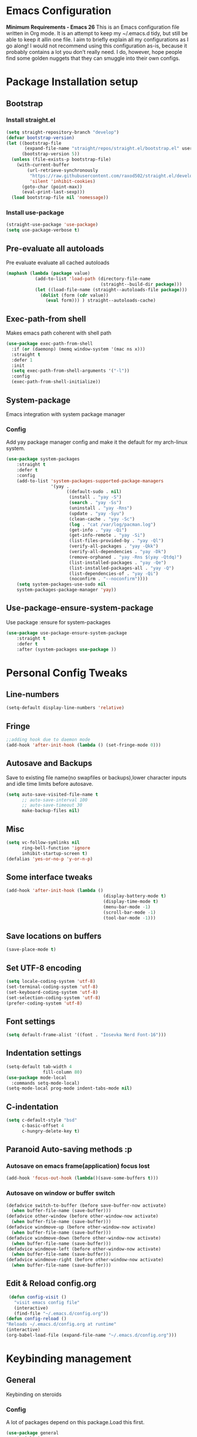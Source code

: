 * Emacs Configuration
  *Minimum Requirements - Emacs 26*
  This is an Emacs configuration file written in Org mode. It is an attempt to
  keep my ~/.emacs.d tidy, but still be able to keep it allin one file. I aim to
  briefly explain all my configurations as I go along! I would not recommend using
  this configuration as-is, because it probably contains a lot you don’t really
  need. I do, however, hope people find some golden nuggets that they can smuggle
  into their own configs.
* Package Installation setup
** Bootstrap
*** Install straight.el
    #+BEGIN_SRC emacs-lisp
	  (setq straight-repository-branch "develop")
	  (defvar bootstrap-version)
	  (let ((bootstrap-file
			 (expand-file-name "straight/repos/straight.el/bootstrap.el" user-emacs-directory))
			(bootstrap-version 5))
		(unless (file-exists-p bootstrap-file)
		  (with-current-buffer
			  (url-retrieve-synchronously
			   "https://raw.githubusercontent.com/raxod502/straight.el/develop/install.el"
			   'silent 'inhibit-cookies)
			(goto-char (point-max))
			(eval-print-last-sexp)))
		(load bootstrap-file nil 'nomessage))
    #+END_SRC
*** Install use-package
    #+BEGIN_SRC emacs-lisp
       (straight-use-package 'use-package)
       (setq use-package-verbose t)
    #+END_SRC
** Pre-evaluate all autoloads
   Pre evaluate evaluate all cached autoloads
   #+BEGIN_SRC emacs-lisp
  (maphash (lambda (package value)
             (add-to-list 'load-path (directory-file-name
                                      (straight--build-dir package)))
             (let ((load-file-name (straight--autoloads-file package)))
               (dolist (form (cdr value))
                 (eval form))) ) straight--autoloads-cache)
   #+END_SRC
** Exec-path-from shell
   Makes emacs path coherent with shell path
   #+BEGIN_SRC emacs-lisp
     (use-package exec-path-from-shell
       :if (or (daemonp) (memq window-system '(mac ns x)))
       :straight t
       :defer 1
       :init
       (setq exec-path-from-shell-arguments '("-l"))
       :config
       (exec-path-from-shell-initialize))
   #+END_SRC
** System-package
   Emacs integration with system package manager
*** Config
    Add yay package manager config and make it the default for my arch-linux system.
    #+BEGIN_SRC emacs-lisp
 (use-package system-packages
     :straight t
     :defer t
     :config
     (add-to-list 'system-packages-supported-package-managers
                  '(yay .
                        ((default-sudo . nil)
                         (install . "yay -S")
                         (search . "yay -Ss")
                         (uninstall . "yay -Rns")
                         (update . "yay -Syu")
                         (clean-cache . "yay -Sc")
                         (log . "cat /var/log/pacman.log")
                         (get-info . "yay -Qi")
                         (get-info-remote . "yay -Si")
                         (list-files-provided-by . "yay -Ql")
                         (verify-all-packages . "yay -Qkk")
                         (verify-all-dependencies . "yay -Dk")
                         (remove-orphaned . "yay -Rns $(yay -Qtdq)")
                         (list-installed-packages . "yay -Qe")
                         (list-installed-packages-all . "yay -Q")
                         (list-dependencies-of . "yay -Qi")
                         (noconfirm . "--noconfirm"))))
     (setq system-packages-use-sudo nil
     system-packages-package-manager 'yay))
    #+END_SRC
** Use-package-ensure-system-package
   Use package :ensure for system-packages
   #+BEGIN_SRC emacs-lisp
     (use-package use-package-ensure-system-package
         :straight t
         :defer t
         :after (system-packages use-package ))
   #+END_SRC
* Personal Config Tweaks
** Line-numbers
   #+BEGIN_SRC emacs-lisp
      (setq-default display-line-numbers 'relative)
   #+END_SRC
** Fringe
   #+begin_src emacs-lisp
     ;;adding hook due to daemon mode
     (add-hook 'after-init-hook (lambda () (set-fringe-mode 0)))
   #+end_src
** Autosave and Backups
   Save to existing file name(no swapfiles or backups),lower character inputs
   and idle time limits before autosave.
   #+BEGIN_SRC emacs-lisp
      (setq auto-save-visited-file-name t
            ;; auto-save-interval 100
            ;; auto-save-timeout 30
            make-backup-files nil)
   #+END_SRC
** Misc
   #+BEGIN_SRC emacs-lisp
	 (setq vc-follow-symlinks nil
		   ring-bell-function 'ignore
		   inhibit-startup-screen t)
	 (defalias 'yes-or-no-p 'y-or-n-p)
   #+END_SRC
** Some interface tweaks
   #+BEGIN_SRC emacs-lisp
      (add-hook 'after-init-hook (lambda ()
                                           (display-battery-mode t)
                                           (display-time-mode t)
                                           (menu-bar-mode -1)
                                           (scroll-bar-mode -1)
                                           (tool-bar-mode -1)))
   #+END_SRC
** Save locations on buffers
   #+BEGIN_SRC emacs-lisp
    (save-place-mode t)
   #+END_SRC
** Set UTF-8 encoding
   #+BEGIN_SRC emacs-lisp
    (setq locale-coding-system 'utf-8)
    (set-terminal-coding-system 'utf-8)
    (set-keyboard-coding-system 'utf-8)
    (set-selection-coding-system 'utf-8)
    (prefer-coding-system 'utf-8)
   #+END_SRC
** Font settings
   #+BEGIN_SRC emacs-lisp
      (setq default-frame-alist '((font . "Iosevka Nerd Font-16")))
   #+END_SRC
** Indentation settings
   #+BEGIN_SRC emacs-lisp
     (setq-default tab-width 4
                   fill-column 80)
     (use-package mode-local
       :commands setq-mode-local)
     (setq-mode-local prog-mode indent-tabs-mode nil)
   #+END_SRC
** C-indentation
   #+BEGIN_SRC emacs-lisp
      (setq c-default-style "bsd"
            c-basic-offset 4
            c-hungry-delete-key t)
   #+END_SRC
** Paranoid Auto-saving methods :p
*** Autosave on emacs frame(application) focus lost
    #+BEGIN_SRC emacs-lisp
    (add-hook 'focus-out-hook (lambda()(save-some-buffers t)))
    #+END_SRC
*** Autosave on window or buffer switch
    #+BEGIN_SRC emacs-lisp
      (defadvice switch-to-buffer (before save-buffer-now activate)
        (when buffer-file-name (save-buffer)))
      (defadvice other-window (before other-window-now activate)
        (when buffer-file-name (save-buffer)))
      (defadvice windmove-up (before other-window-now activate)
        (when buffer-file-name (save-buffer)))
      (defadvice windmove-down (before other-window-now activate)
        (when buffer-file-name (save-buffer)))
      (defadvice windmove-left (before other-window-now activate)
        (when buffer-file-name (save-buffer)))
      (defadvice windmove-right (before other-window-now activate)
        (when buffer-file-name (save-buffer)))
    #+END_SRC
** Edit & Reload config.org
   #+BEGIN_SRC emacs-lisp
     (defun config-visit ()
       "visit emacs config file"
       (interactive)
       (find-file "~/.emacs.d/config.org"))
    (defun config-reload ()
    "Reloads ~/.emacs.d/config.org at runtime"
    (interactive)
    (org-babel-load-file (expand-file-name "~/.emacs.d/config.org")))
   #+END_SRC
* Keybinding management
** General
   Keybinding on steroids
*** Config
    A lot of packages depend on this package.Load this first.
    #+BEGIN_SRC emacs-lisp
      (use-package general
        :straight t
        :demand t
        :config
        (general-evil-setup))
    #+END_SRC
** Hydra
Transient keymaps library.
#+BEGIN_SRC emacs-lisp
  (use-package hydra
	:init
	(setq  hydra-hint-display-type 'posframe)
	:straight t
	:defer t)
#+END_SRC

** Which-key
   Display available keybindings in a popup
   #+BEGIN_SRC emacs-lisp
       (use-package which-key
           :straight t
           :demand t
           :diminish which-key-mode
           :config
           (which-key-mode 1))
   #+END_SRC
* Evil Setup
** Evil-mode
   Vim bindings for emacs
*** Config
    1. minibuffer-keyboard-quit to quit all minibuffers
    2. Map [escape] to quit all minibuffers
       #+BEGIN_SRC emacs-lisp
		 (use-package evil
		   :after general
		   :straight t
		   :demand t
		   :init
		   (defun minibuffer-keyboard-quit ()
			 "Abort recursive edit.
		 In Delete Selection mode, if the mark is active, just deactivate it;
		 then it takes a second \\[keyboard-quit] to abort the minibuffer."
			 (interactive)
			 (if (and delete-selection-mode transient-mark-mode mark-active)
				 (setq deactivate-mark  t)
			   (when (get-buffer "*Completions*") (delete-windows-on "*Completions*"))
			   (abort-recursive-edit)))
		   :general
		   (:states '(insert)
			"C-n" nil
			"C-p" nil)
		   :init
		   (setq evil-want-C-u-scroll t)
		   (setq evil-disable-insert-state-bindings t)
		   (setq evil-want-C-i-jump nil)
		   :config
		   (evil-mode 1)
		   (define-key evil-normal-state-map [escape] 'keyboard-quit)
		   (define-key evil-motion-state-map [escape] 'keyboard-quit)
		   (define-key evil-visual-state-map [escape] 'keyboard-quit)
		   (define-key minibuffer-local-map [escape] 'minibuffer-keyboard-quit)
		   (define-key minibuffer-local-ns-map [escape] 'minibuffer-keyboard-quit)
		   (define-key minibuffer-local-completion-map [escape] 'minibuffer-keyboard-quit)
		   (define-key minibuffer-local-must-match-map [escape] 'minibuffer-keyboard-quit)
		   (define-key minibuffer-local-isearch-map [escape] 'minibuffer-keyboard-quit))
       #+END_SRC
** Unbind Space
   Unbind Space in evil-states to use it as prefix
   #+BEGIN_SRC emacs-lisp
      (general-unbind '(normal motion operator visual)
        "SPC")
      (general-unbind '(compilation-mode-map)
        "SPC"
        "C-d")
     (general-unbind '(comint-mode-map)
        "SPC"
        "C-d")
     (general-unbind 'dired-mode-map
       "SPC")
      (general-unbind 'motion 'Info-mode-map "SPC")
      (general-unbind 'Info-mode-map "SPC")
      (general-def '(motion normal) 'Info-mode-map "<escape>" 'keyboard-escape-quit)
   #+END_SRC
** Evil-surround
   Vim surround on emacs
   #+BEGIN_SRC emacs-lisp
      (use-package evil-surround
        :straight t
        :defer t
        :after evil
        :ghook
        ('prog-mode-hook #'evil-surround-mode 1))
   #+END_SRC
** Evil-nerd-commenter
   Vim nerd-commenter for emacs
   #+BEGIN_SRC emacs-lisp
      (use-package evil-nerd-commenter
        :straight t
        :general
        (
         :states '(normal motion insert emacs)
         :prefix "SPC c"
         :non-normal-prefix "M-SPC c"
         :prefix-map 'ricky//comment/compile-prefix-map
         "" '(:ignore t :which-key "comment/compile-prefix")
         "i" 'evilnc-comment-or-uncomment-lines
         "l" 'evilnc-quick-comment-or-uncomment-to-the-line
         "c" 'evilnc-copy-and-comment-lines
         "p" 'evilnc-comment-or-uncomment-paragraphs
         "r" 'comment-or-uncomment-region
         "v" 'evilnc-toggle-invert-comment-line-by-line
         "."  'evilnc-copy-and-comment-operator
         "\\" 'evilnc-comment-operator ; if you prefer backslash key
         ))
   #+END_SRC
** Avy
   Vim-easymotion alternative for emacs
*** Config
    1. map <return> to avy-isearch,for vim-easymotion n-char search(does not work well with evil-search).
    2. bind <SPC-/> to got-char as work-around for previous.(unbind SPC befor binding <SPC-/>)
       #+BEGIN_SRC emacs-lisp
       (use-package avy
         :straight t
         :demand t
         :init
         (setq avy-all-windows nil)
         (defvar ricky//avy-isearch-point nil "value for storing last avy-isearch point ")
         ;; (make-variable-buffer-local ricky//avy-isearch-point)
         (defun ricky//avy-isearch ()
           "Jump to one of the current isearch candidates."
           (interactive)
           (avy-with avy-isearch
             (let ((avy-background nil))
               (avy--process
                (avy--regex-candidates (if isearch-regexp
                                           isearch-string
                                         (regexp-quote isearch-string)))
                (avy--style-fn avy-style))
               (setq ricky//avy-isearch-point (point))
               (isearch-done))))
         (defun ricky//evil-forward-search-avy-advice (old-fun &rest args)
           "integrate avy-isearch with evil forward search"
           (interactive)
           (setq ricky//avy-isearch-point (point))
           (apply old-fun args)
           (when (and (boundp 'ricky//avy-isearch-point) ricky//avy-isearch-point)
             (goto-char ricky//avy-isearch-point)
             (setq ricky//avy-isearch-point nil)))
         :general
         (:keymaps 'isearch-mode-map
                   "<return>" 'ricky//avy-isearch)
         :config
         (avy-setup-default)
         (general-add-advice 'evil-search-forward :around #'ricky//evil-forward-search-avy-advice)
         )
       #+END_SRC
** Evil-Easymotion
   Vim-easymotion emacs bindings
*** Config
    Two different prefixes for easymotion commands "," and "SPC m".
    #+BEGIN_SRC emacs-lisp
       (use-package evil-easymotion
         :straight t
         :defer t
         :general
         (:states '(normal motion insert emacs)
                   :prefix "SPC m"
                   :non-normal-prefix "M-SPC m"
                   "" '(:keymap evilem-map :package evil-easymotion :which-key "easy-motion prefix"))
         (:states '(normal motion insert emacs)
                   :prefix ","
                   :non-normal-prefix "M-,"
                   "" '(:keymap evilem-map :package evil-easymotion :which-key "easy-motion prefix"))
         :config
         (evilem-default-keybindings "SPC m"))
    #+END_SRC
* ORG
*** ORG
#+BEGIN_SRC emacs-lisp
	  (use-package org
		:straight t
		:init
		(setq org-agenda-files '("~/pCloudDrive/org/agenda"))
		:ghook
		('org-mode-hook 'auto-fill-mode)
		:config
	)
#+END_SRC
* UI
** Spacemacs-theme
   #+BEGIN_SRC emacs-lisp
       (use-package spacemacs-theme
         :straight t
         :no-require t
         :init
         (defun ricky//load-spacemacs-theme (frame)
           (select-frame frame)
           (load-theme 'spacemacs-dark t)
           (remove-hook 'after-make-frame-functions #'ricky//load-spacemacs-theme))
       (if (daemonp)
           (add-hook 'after-make-frame-functions #'ricky//load-spacemacs-theme)
         (load-theme 'spacemacs-dark t)))
       ;;   :config
       ;; (if (daemonp)
       ;;   (add-hook 'after-make-frame-functions #'ricky//load-spacemacs-theme)
       ;;   (load-theme 'spacemacs-dark t)))
         ;; (load-theme 'spacemacs-dark t))
   #+END_SRC
** Telephone-line
   Modern mode-line for emacs
*** Config
    1. Set lhs,lhs-center,rhs-center,rhs segments
    2. Set the separator values
    3. Set line height
    4. Short values for evil-state
       #+BEGIN_SRC emacs-lisp
		 (use-package telephone-line
		 :straight t
		 :ghook
		 ('after-init-hook #'telephone-line-mode)
		 :init
		 (setq telephone-line-lhs
		 '((evil   . (telephone-line-evil-tag-segment))
			 (accent . (telephone-line-vc-segment telephone-line-process-segment telephone-line-projectile-segment))
			 (nil    . (telephone-line-minor-mode-segment))))
		 (setq telephone-line-center-lhs
			 '((nil .())
			 (evil   . (telephone-line-buffer-segment))))
		 (setq telephone-line-center-rhs
			 '((evil   . (telephone-line-major-mode-segment))
			 (nil .())))
		 (setq telephone-line-rhs
		 '((nil    . (telephone-line-flycheck-segment))
		 (accent . (telephone-line-misc-info-segment))
			 (evil   . (telephone-line-airline-position-segment))))
		 (setq telephone-line-primary-left-separator 'telephone-line-cubed-left
			 telephone-line-secondary-left-separator 'telephone-line-cubed-hollow-left
			 telephone-line-primary-right-separator 'telephone-line-cubed-right
			 telephone-line-secondary-right-separator 'telephone-line-cubed-hollow-right)
		 (setq telephone-line-height 24
			 telephone-line-evil-use-short-tag t)
			 )
       #+END_SRC
** Doom-modeline
   #+BEGIN_SRC emacs-lisp
	 ;; (use-p
	 ;;   :straight t
	 ;;   :init (doom-modeline-mode 1))
   #+END_SRC
** Dashboard
   Vim startify attempt for emacs
   #+BEGIN_SRC emacs-lisp
            (use-package dashboard
            :straight t
            :config
            (dashboard-setup-startup-hook)
            :init
            (setq initial-buffer-choice (lambda () (get-buffer "*dashboard*"))))
   #+END_SRC
** Helm
   Interface autocompletion for emacs
*** Config
    Enable fuzzy matching wherever possible
    #+BEGIN_SRC emacs-lisp
         (use-package helm
           :straight t
           :demand t
           :general
           ("M-x" 'helm-M-x
            "C-x C-f" 'helm-find-files)
           (:states '(normal motion insert emacs)
            :prefix "SPC h"
            :non-normal-prefix "M-SPC h"
            :prefix-map 'ricky//helm-prefix-map
            "" '(:ignore t :which-key "helm-prefix")
            "h" 'helm-apropos
            "i" 'helm-imenu
            "k" 'helm-show-kill-ring)
           :init
           (setq helm-semantic-fuzzy-match t
                 helm-imenu-fuzzy-match    t
                 helm-locate-fuzzy-match t
                 helm-apropos-fuzzy-match t
                 helm-M-x-fuzzy-match t
                 helm-buffers-fuzzy-matching t
                 helm-recentf-fuzzy-match    t
                 helm-mode-fuzzy-match t
                 helm-completion-in-region-fuzzy-match t
                 helm-window-prefer-horizontal-split 'decide)
           :diminish helm-mode
           :config
           (add-to-list 'completion-styles (if (version<= emacs-version "27.0") 'helm-flex 'flex))
           (helm-mode 1))
    #+END_SRC
** Helm-swoop
   Buffer Search utility using helm
   #+BEGIN_SRC emacs-lisp
     (use-package helm-swoop
       :straight t
       :after helm
       :defer t
       :general
       (
        :keymaps  '(helm-swoop-map)
        "M-i" 'helm-multi-swoop-all-from-helm-swoop
        "M-m" 'helm-multi-swoop-current-mode-from-helm-swoop)
       (:keymaps 'ricky//search-prefix-map
         "s" 'helm-swoop
         "m" 'helm-multi-swoop-all
         "c" 'helm-multi-swoop-current-mode))
   #+END_SRC
** Diminish
   Reduce modeline clutter by diminishing minor modes
   #+BEGIN_SRC emacs-lisp
       (use-package diminish
         :straight t
         :commands diminish
         :init
         (diminish 'undo-tree-mode)
         (diminish 'abbrev-mode)
         (diminish 'rainbow-mode)
         (diminish 'eldoc-mode)
         (diminish 'auto-fill-mode))
   #+END_SRC
** Hide-mode-line
   #+BEGIN_SRC emacs-lisp
     (use-package hide-mode-line
       :straight t
       :commands hide-mode-line-mode
       :general
       (:keymaps 'ricky//toggle-prefix-map
                 "l" 'hide-mode-line-mode))
   #+END_SRC
** Posframe packages
*** Flycheck-posframe
   Dispaly flycheck errors in childframe(requires emacs 26).
   #+BEGIN_SRC emacs-lisp
   (use-package flycheck-posframe
     :straight t
     :after flycheck
     :ghook
     ('flycheck-mode-hook #'flycheck-posframe-mode))
   #+END_SRC
*** Helm-posframe
#+begin_src emacs-lisp
  (use-package helm-posframe
    :straight t
    :after helm
    :init
    (setq helm-posframe-poshandler 'posframe-poshandler-frame-center)
    :config
    ;; (helm-posframe-enable)
    )
#+end_src
*** Which-key-posframe
    #+BEGIN_SRC emacs-lisp
      (use-package which-key-posframe
        :straight t
        :config
        (which-key-posframe-mode))
    #+END_SRC
*** Company-box
#+BEGIN_SRC emacs-lisp
  ;; (use-package company-box
  ;;   :straight t
  ;;   :general
  ;;   (
  ;;    :keymaps 'company-box-mode-map
  ;;        [remap company-select-next-if-tooltip-visible-or-complete-selection] 'company-box--next-line)
  ;;   :ghook ('company-mode-hook  #'company-box-mode))
#+END_SRC
*** Company-posframe
    #+BEGIN_SRC emacs-lisp
      (use-package company-posframe
        :straight t
        :general
        (
         :keymaps 'company-posframe-active-map
         [remap company-select-next-if-tooltip-visible-or-complete-selection] 'company-select-next)
        :ghook ('company-mode-hook 'company-posframe-mode))
    #+END_SRC

* Keybindings
** Window manipulation
*** Toggle maximize
    Copied from spacemacs https://github.com/syl20bnr/spacemacs/blob/master/layers/%2Bdistributions/spacemacs-base/funcs.el
**** Elisp
     #+BEGIN_SRC emacs-lisp
     (defun toggle-maximize-buffer ()
     "Maximize buffer"
     (interactive)
     (if (and (= 1 (length (window-list)))
         (assoc ?_ register-alist))
         (jump-to-register ?_)
         (progn
         (window-configuration-to-register ?_)
         (delete-other-windows))))
     #+END_SRC
*** Config
    Use <SPC-W> as evil window prefix along with <C-w>
    #+BEGIN_SRC emacs-lisp
     (general-def
       :states '(normal motion insert emacs)
       :prefix "SPC W"
       :non-normal-prefix "M-SPC W"
       "" '(
            :keymap evil-window-map
            :package evil
            :which-key "window-prefix"))
     (general-def
       :keymaps 'evil-window-map
       "m" 'toggle-maximize-buffer)
    #+END_SRC
** Window manipulation hydra
*** Hydra
#+BEGIN_SRC emacs-lisp
  ;; (defhydra hydra-window (:color red
  ;;                         :hint nil)
  ;;   "
  ;;  Split: _v_ert _s_:horz
  ;; Delete: _o_nly  _D_ace  _d_window
  ;;   Move: _x_swap,_w_window-other
  ;;   Misc: _a_ce _m_aximise
  ;;   Open: _p_rojectile _b_helm-mini
  ;; "
  ;;   ("h" windmove-left)
  ;;   ("j" windmove-down)
  ;;   ("k" windmove-up)
  ;;   ("l" windmove-right)
  ;;   ("H" hydra-move-splitter-left);fix move splitters
  ;;   ("J" hydra-move-splitter-down)
  ;;   ("K" hydra-move-splitter-up)
  ;;   ("L" hydra-move-splitter-right)
  ;;   ("v" (lambda ()
  ;;          (interactive)
  ;;          (split-window-right)
  ;;          (windmove-right)))
  ;;   ("s" (lambda ()
  ;;          (interactive)
  ;;          (split-window-below)
  ;;          (windmove-down)))
  ;;   ("w" other-window :exit t)
  ;;   ("_" split-window-right)
  ;;   ("|" split-window-below)
  ;;   ("o" delete-other-windows :exit t)
  ;;   ("a" ace-window :exit t)
  ;;   ("x" ace-swap-window)
  ;;   ("D" ace-delete-window)
  ;;   ("d" delete-window)
  ;;   ("m" toggle-maximize-buffer :exit t)
  ;;   ("p" helm-projectile :exit t)
  ;;   ("b" helm-mini :exit t)
  ;;   ("q" nil))
#+END_SRC
*** Binding
#+BEGIN_SRC emacs-lisp
  (use-package hydra-examples
    :straight hydra
    :commands(hydra-move-splitter-left
              hydra-move-splitter-down
              hydra-move-splitter-up
              hydra-move-splitter-right)
    :config
    (defhydra hydra-window (:color red
                            :hint nil)
      "
     Split: _v_ert _s_:horz
    Delete: _o_nly  _D_ace  _d_window
      Move: _x_swap,_w_window-other
      Misc: _a_ce _m_aximise
      Open: _p_rojectile _b_helm-mini _f_find-files
    "
      ("h" windmove-left)
      ("j" windmove-down)
      ("k" windmove-up)
      ("l" windmove-right)
      ("H" hydra-move-splitter-left);fix move splitters
      ("J" hydra-move-splitter-down)
      ("K" hydra-move-splitter-up)
      ("L" hydra-move-splitter-right)
      ("v" (lambda ()
             (interactive)
             (split-window-right)
             (windmove-right)))
      ("s" (lambda ()
             (interactive)
             (split-window-below)
             (windmove-down)))
      ("w" other-window :exit t)
      ("_" split-window-right)
      ("|" split-window-below)
      ("o" delete-other-windows :exit t)
      ("a" ace-window :exit t)
      ("x" ace-swap-window)
      ("D" ace-delete-window)
      ("d" delete-window)
      ("m" toggle-maximize-buffer :exit t)
      ("p" helm-projectile :exit t)
      ("b" helm-mini :exit t)
      ("f" helm-find-files :exit t)
      ("q" nil))
    :general
    (:states '(normal motion insert emacs)
             :prefix "SPC w"
             :non-normal-prefix "M-SPC w"
             "" 'hydra-window/body))
#+END_SRC
** Buffer manipulation
   Personal Spacemacs like buffer manipulation shortcuts
   #+BEGIN_SRC emacs-lisp
       (general-def
         :states '(normal motion insert emacs)
         :prefix "SPC b"
         :non-normal-prefix "M-SPC b"
         :prefix-map 'ricky//buffer-prefix-map
         "" '(:ignore t :which-key "buffer-prefix")
         "b" 'helm-mini
         "q" 'kill-buffer-and-window
         "d" 'kill-this-buffer
         "k" 'kill-buffer
         "n" 'next-buffer
         "p" 'previous-buffer
         "c" '((lambda()
                 (interactive)
                 (switch-to-buffer nil)) :which-key "cycle-last-buffer")
         "s" '((lambda()
                 (interactive)
                 (switch-to-buffer "*scratch*")) :which-key "scratch-buffer")
         "f" 'format-all-buffer)
   #+END_SRC
** File manipulation
   File manipulation shortcuts
*** Copy file-name
    Copied from spacemacs
    https://github.com/syl20bnr/spacemacs/blob/master/layers/%2Bdistributions/spacemacs-base/funcs.el
**** Elisp
     #+BEGIN_SRC emacs-lisp
   (defun show-and-copy-buffer-filename ()
     "Show and copy the full path to the current file in the minibuffer."
     (interactive)
     ;; list-buffers-directory is the variable set in dired buffers
     (let ((file-name (or (buffer-file-name) list-buffers-directory)))
       (if file-name (message (kill-new file-name))
         (error "Buffer not visiting a file"))))
     #+END_SRC
*** Config
    #+BEGIN_SRC emacs-lisp
    (general-def
      :states '(normal motion insert emacs)
      :prefix "SPC f"
      :non-normal-prefix "M-SPC f"
      :prefix-map 'ricky//file-prefix-map
      "" '(:ignore t :which-key "file-prefix")
      "l" 'helm-locate
      "e" 'sudo-edit
      "s" 'save-buffer
      "S" 'evil-write-all
      "c" 'copy-file
      "y" 'show-and-copy-buffer-filename
      "v" 'config-visit
      "r" 'config-reload
      "f" 'helm-find-files
      "b" 'eww-open-file)
    #+END_SRC
** Help shortcuts
   #+BEGIN_SRC emacs-lisp
   (general-def
         :states '(normal motion insert emacs)
         :prefix "SPC H"
         :non-normal-prefix "M-SPC H"
         "" '(:keymap help-map :package help :which-key "help-prefix"))
   #+END_SRC
** Feature toggle shortcuts
   #+BEGIN_SRC emacs-lisp
     (general-def
       :states '(normal motion insert emacs)
       :prefix "SPC T"
       :non-normal-prefix "M-SPC T"
       :prefix-map 'ricky//toggle-prefix-map
       "" '(:ignore t :which-key "toggle-prefix")
       "m" 'toggle-menu-bar-mode-from-frame
       "f" 'toggle-frame-fullscreen
       "s" 'toggle-scroll-bar
       "t" 'toggle-tool-bar-mode-from-frame
       "l" 'hide-mode-line-mode
       "w" 'whitespace-mode
       "c" 'load-theme)
   #+END_SRC
** Search shortcuts
   #+BEGIN_SRC emacs-lisp
  (general-def
    :states '(normal motion insert emacs)
    :prefix "SPC s"
    :non-normal-prefix "M-SPC s"
    :prefix-map 'ricky//search-prefix-map
    "" '(:ignore t :which-key "search-prefix"))
   #+END_SRC

* Project Management
** Projectile
   Project management for emacs
*** Config
    1. Make <SPC-p> projectile-prefix by binding it to the
       projectile-command-keymap
    2. Bind escape in projectile-mode-map to quit,to avoid getting stuck in
       mini-buffer.
    #+BEGIN_SRC emacs-lisp
      (use-package projectile
        :straight t
        :straight helm-rg
        :ensure-system-package
        (rg . ripgrep)
        :init
        (setq projectile-enable-caching t
              projectile-completion-system 'helm)
        :diminish projectile-mode
        :defer t
        :ghook
        ('prog-mode-hook #'projectile-mode)
        :general
        (:keymaps 'projectile-command-map
                  "<escape>" '(keyboard-quit :which-key "quit")
                  "ESC" nil)
        (:keymaps '(normal motion insert emacs)
                  :prefix "SPC p"
                  :non-normal-prefix "M-SPC p"
                  "" '(:keymap projectile-command-map :package projectile :which-key "projectile-prefix"))
        :config
        (setq projectile-project-root-files-top-down-recurring
              (append '("compile_commands.json"
                        ".ccls"
                        "Pipfile")
                      projectile-project-root-files-top-down-recurring))
        (setq projectile-globally-ignored-directories (append (list (expand-file-name "~/.local/share/virtualenvs") "/usr") projectile-globally-ignored-directories ))
        (projectile-mode 1))
    #+END_SRC
    3. helm-rg
    #+BEGIN_SRC emacs-lisp
      (use-package helm-rg
        :straight t
        :commands (helm-rg ricky//helm-rg-directory)
        :init
        (defun ricky//helm-projectile-rg-advice (old-fun &rest args)
          "improve helm projectile rg inside project deep directories"
          (let ((helm-rg--current-dir (projectile-project-root)))
            (apply old-fun args)))
        (defun ricky//helm-rg-directory ()
          "function for using helm rg in a directory"
          (interactive)
          (let* ((ricky//rg-start-directory-name (if (projectile-project-p)(projectile-project-root) default-directory ))
                 (helm-rg--current-dir (read-directory-name "rg-directory : " ricky//rg-start-directory-name)))
            (helm-rg "")))
        (general-add-advice 'helm-projectile-rg :around #'ricky//helm-projectile-rg-advice)
        :general
        (:keymaps 'ricky//search-prefix-map
                  "r" 'helm-rg
                  "d" 'ricky//helm-rg-directory        ))
    #+END_SRC
** Helm-projectile
   Helm interface for projectile
   #+BEGIN_SRC emacs-lisp
     (use-package helm-projectile
         :straight t
         :after (helm projectile)
         :config
         (helm-projectile-on))
   #+END_SRC
** Treemacs
   NerdTree like project explorer for emacs.
   #+BEGIN_SRC emacs-lisp
   (use-package treemacs
     :straight t
     :defer t
     :config
     (progn
       (setq treemacs-collapse-dirs (if (executable-find "python") 3 0))
       (treemacs-follow-mode t)
       (treemacs-filewatch-mode t)
       (pcase (cons (not (null (executable-find "git")))
                    (not (null (executable-find "python3"))))
         (`(t . t)
          (treemacs-git-mode 'deferred))
         (`(t . _)
          (treemacs-git-mode 'simple)))
       )
     :general
     (:states '(normal motion insert emacs)
      :prefix "SPC t"
      :non-normal-prefix "M-SPC t"
      :prefix-map 'ricky//treemacs-mode-map
      "" '(:ignore t :which-key "treemacs-prefix")
      "0" 'treemacs-select-window
      "1" 'treemacs-delete-other-windows
      "t" 'treemacs
      "b" 'treemacs-bookmark
      "f" 'treemacs-find-file
      "T" 'treemacs-find-tag)
     (:keymaps 'treemacs-mode-map
               "<escape>" 'keyboard-quit))
   #+END_SRC
*** Treemacs-evil
    #+BEGIN_SRC emacs-lisp
   (use-package treemacs-evil
     :after treemacs evil
     :straight t)

    #+END_SRC
*** Treemacs-projectile
    #+BEGIN_SRC emacs-lisp
      (use-package treemacs-projectile
        :straight t
        :general
        (:keymaps 'ricky//treemacs-mode-map
                  "p" 'treemacs-projectile))
    #+END_SRC
*** Treemacs-magit
    #+BEGIN_SRC emacs-lisp
  (use-package treemacs-magit
    :straight t
    :after treemacs magit)
    #+END_SRC
* Linting
** Flycheck
   Asynchronous linting
*** Config
    Make <SPC-e> the flycheck prefix by binding it to flycheck-command-map.
    #+BEGIN_SRC emacs-lisp
   (use-package flycheck
     :straight t
     :diminish flycheck-mode
     :general
     (
      :states '(normal motion insert emacs)
      :prefix "SPC e"
      :non-normal-prefix "M-SPC e"
      ""'(
          :keymap flycheck-command-map
          :package flycheck
          :which-key "flycheck-prefix"))
     :init
     (setq flycheck-navigation-minimum-level 'error)
     :ghook
     ('prog-mode-hook #'flycheck-mode)
     )
    #+END_SRC
* Completion
** Company
   Code completion package
*** Config
    1. Show numbers for completion selection using M-[0-9]
    2. Set 0 idle-delay for quick completion
    3. Function to group backends with company-yasnippet
    4. Map C-[0-9] for numbered completion
    5. <C-p> and <C-n> , <tab>and <s-tab> completion navigation
    #+BEGIN_SRC emacs-lisp
      (use-package company
        :straight t
        :defer 2
        :general
        (:keymaps 'company-active-map
         ;; "C-n" (lambda () (interactive) (company-select-next-if-tooltip-visible-or-complete-selection))
         "C-n" 'company-select-next-if-tooltip-visible-or-complete-selection
         "C-p" 'company-select-previous
         "C-SPC" 'company-complete-common
         "<tab>" 'company-select-next-if-tooltip-visible-or-complete-selection
         "<backtab>" 'company-select-previous )
        (:states '(normal motion insert emacs)
         :prefix "SPC a"
         :non-normal-prefix "M-SPC a"
         :prefix-map 'ricky//autocompletemap
         "" '(:ignore t :which-keey "autocomplete-prefix")
         "f" 'company-files
         "o" 'company-other-backend
         "y" 'company-yasnippet)
        :init
        (setq company-show-numbers t)
        (setq company-idle-delay 0)
        (setq company-selection-wrap-around t)
        ;; Add yasnippet support for all company backends
        ;; https://github.com/syl20bnr/spacemacs/pull/179
        (defvar company-mode/enable-yas t
          "Enable yasnippet for all backends.")
        (defun company-mode/backend-with-yas (backend)
          (if (or (not company-mode/enable-yas)
                  (and (listp backend) (member 'company-yasnippet backend)))
              backend
            (append (if (consp backend) backend (list backend))
                    '(:with company-yasnippet))))
        :config
        (global-company-mode 1)
        (dotimes (i 10)
          (general-def
            :keymaps 'company-active-map
            (format "C-%d" i) 'company-complete-number))
        (setq company-backends (mapcar #'company-mode/backend-with-yas company-backends)))
    #+END_SRC
** Yasnippet
   Snippet engine for emacs
*** Config
    Rebind <CR> or <return> to complete snippet where it exists.
    Using general-def instead of :general since yas-maybe-expand is a variable
    which is defined only after autoload.
    #+BEGIN_SRC emacs-lisp
            (use-package yasnippet
              :straight t
              :straight yasnippet-snippets
              :defer 2
              :config
              (yas-global-mode 1)
              (general-def
                :keymaps 'yas-minor-mode-map
                "<return>" yas-maybe-expand)
              )
    #+END_SRC
** Company-flx
   Fuzzy matching for company-capf only.
   #+BEGIN_SRC emacs-lisp
     ;; (use-package company-flx
     ;;   :straight t
     ;;   :after company
     ;;   :config
     ;;   (company-flx-mode +1))
   #+END_SRC
** Company-tabnine
#+BEGIN_SRC emacs-lisp
  ;; (use-package company-tabnine
  ;;   :straight t
  ;;   :config
  ;;       (add-to-list 'company-backends #'company-tabnine))
#+END_SRC
* Programming Helpers
** Smart-parens
   Package for bracket-pair matching
*** Config
    1. NewLine and Indent for C/C++ programming
       #+BEGIN_SRC emacs-lisp
       (use-package smartparens-config
         :straight smartparens
         :demand t
         :diminish smartparens-mode
         :init
         (setq sp-escape-quotes-after-insert nil)
         (defun my-create-newline-and-enter-sexp (&rest _ignored)
           "Open a new brace or bracket expression, with relevant newlines and indent. "
           (newline)
           (indent-according-to-mode)
           (forward-line -1)
           (indent-according-to-mode))
         :config
         (smartparens-global-mode 1)
         (show-smartparens-global-mode 1)
         (sp-local-pair 'c++-mode "{" nil
                        :post-handlers '((my-create-newline-and-enter-sexp "RET"))))
       #+END_SRC
** Hungry-delete
   Remove all preceding whitespace
*** Config
    Add advice to hungry-delete-backward to play along with smartparens
    #+BEGIN_SRC emacs-lisp
      (use-package hungry-delete
        :straight t
        :diminish hungry-delete-mode
        :general
        (:states '(insert)
                 [remap delete-backward-char] 'hungry-delete-backward)
        :config
        (defadvice hungry-delete-backward (before sp-delete-pair-advice activate) (save-match-data (sp-delete-pair (ad-get-arg 0))))
        (global-hungry-delete-mode 1))
    #+END_SRC
** Rainbow-delimeters
   Rainbow delimeters
   #+BEGIN_SRC emacs-lisp
   (use-package rainbow-delimiters
     :straight t
     :ghook
     ('prog-mode-hook #'rainbow-delimiters-mode))
   #+END_SRC
** Rainbow-mode
   colorize color hex values
   #+BEGIN_SRC emacs-lisp
   (use-package rainbow-mode
     :defer t
     :commands rainbow-mode
     :straight t)
   #+END_SRC
** Org-bullets
   UTF-8 bullets for org mode
*** Config
    Enable it on entering org-mode
    #+BEGIN_SRC emacs-lisp
     (use-package org-bullets
           :straight t
           :ghook
           ('org-mode-hook #'org-bullets-mode))
    #+END_SRC
** Origami
   Code folding in emacs
   #+BEGIN_SRC emacs-lisp
   (use-package origami
     :straight t
     :ghook
     ('prog-mode-hook #'origami-mode))
   #+END_SRC

** Multi-compile
   multi-target interface to compile
*** Config
    Override multi-compile-run to run commands in interactive compile mode buffer.
    #+BEGIN_SRC emacs-lisp
      (use-package multi-compile
        :straight t
        :general
        (:states '(normal motion)
                 :prefix "SPC c"
                 "r" 'multi-compile-run
                 )
        :init
        (setq multi-compile-completion-system 'helm)
        (setq multi-compile-alist '(
                                    (c++-mode . (("c++-thread_run" . "g++ %file-name -pthread -std=c++17 -g -D LOCAL_SYS -o %file-sans && time ./%file-sans")
                                                 ("c++-run" . "g++ %file-name -std=c++17 -g -D LOCAL_SYS -o %file-sans && time ./%file-sans")))
                                    (rust-mode . (("build" . "cargo build")
                                                  ("run" . "cargo run")))
                                    (java-mode . (("java-maven-exec" "mvn exec:java -q -Dexec.mainClass=\"%cname\"" (multi-compile-locate-file-dir "pom.xml"))))
                                    (python-mode . (("python run" . "python %file-name < input.txt")
                                                    ("python to file" . "python %file-name < input.txt > output.txt") ))
                                    ))
        :config
        (add-to-list 'multi-compile-template
                     '("%cname" . (ricky//get-fully-qualified-class-name)))
        (defun multi-compile-run ()
          "Choice target and start compile."
          (interactive)
          (let* ((template (multi-compile--get-command-template))
                 (command (or (car-safe template) template))
                 (default-directory (if (listp template) (eval-expression (cadr template)) default-directory)))
            (compilation-start
             (multi-compile--fill-template command) t)))
        )
    #+END_SRC

** Format-all
   autoformat plugin emacs
   #+BEGIN_SRC emacs-lisp
   (use-package format-all
     :straight t
     :defer t)
   #+END_SRC
* Org Stuff
** Org-agenda
   #+BEGIN_SRC emacs-lisp
     ;; (use-package org
     ;;   :straight t
     ;;   :demand t
     ;;     :custom (org-modules '(org-habit))
     ;;   :config
     ;;     (setq org-agenda-files '("~/orgfiles/agenda")))

   #+END_SRC
** Reveal.js
   #+BEGIN_SRC emacs-lisp
      (use-package ox-reveal
        :straight t
        :defer t)
   #+END_SRC
* Terminal
** Vterm
   VTE emulation in emacs
#+BEGIN_SRC emacs-lisp
  (use-package vterm
	:straight t
	:commands vterm
	:custom (vterm-install t)
	:config
	;; (defun vterm-send-return ()
	;;   "Sends C-m to the libvterm."
	;;   (interactive)
	;;   (process-send-string vterm--process "\C-m"))
	;; (defun vterm-send-backtab()
	;;   "Sends backtab to libvterm"
	;;   (interactive)
	;;   (when vterm--term
	;;     (let ((inhibit-redisplay t)
	;;           (inhibit-read-only t))
	;;       (vterm--update vterm--term "<tab>" t nil nil))))
	;; (define-key vterm-mode-map [return]  #'vterm-send-return)
	;; (define-key vterm-mode-map [backtab]  #'vterm-send-backtab)
	(evil-set-initial-state 'vterm-mode 'insert)
	(evil-set-initial-state 'comint-mode 'normal)
	:general
	(:keymaps 'vterm-mode-map
			  :states 'insert
			  "C-e"      #'vterm--self-insert
			  "C-f"      #'vterm--self-insert
			  "C-a"      #'vterm--self-insert
			  "C-v"      #'vterm--self-insert
			  "C-b"      #'vterm--self-insert
			  "C-w"      #'vterm--self-insert
			  "C-u"      #'vterm--self-insert
			  "C-d"      #'vterm--self-insert
			  "C-n"      #'vterm--self-insert
			  "C-m"      #'vterm--self-insert
			  "C-p"      #'vterm--self-insert
			  "C-j"      #'vterm--self-insert
			  "C-k"      #'vterm--self-insert
			  "C-r"      #'vterm--self-insert
			  "C-t"      #'vterm--self-insert
			  "C-g"      #'vterm--self-insert
			  "C-c"      #'vterm--self-insert
			  "C-SPC"    #'vterm--self-insert)
	(:states '(normal motion insert emacs)
			 :prefix "SPC RET"
			 :non-normal-prefix "M-SPC RET"
			 "" 'vterm-other-window))
#+END_SRC
* Misc
** Sudo-edit
   Tramp wrapper to edit files as root
   #+BEGIN_SRC emacs-lisp
     (use-package sudo-edit
       :straight t
       :defer t)
   #+END_SRC
** Webpaste
   Online pastebin service integration
   #+BEGIN_SRC emacs-lisp
   (use-package webpaste
     :straight t
     :defer t)
   #+END_SRC
** PDF-tools
   PDF plugin for emacs
   #+BEGIN_SRC emacs-lisp
     (use-package pdf-tools
       :straight t
       :mode ("\\.pdf\\'" . pdf-view-mode)
       :defer 10
       :config
       (pdf-tools-install))
   #+END_SRC
** Emacs Startup Profiler
   #+BEGIN_SRC emacs-lisp
  (use-package esup
    :straight t
    :commands esup)
   #+END_SRC
** So-long
   Handle infamous long lines issue in emacs
#+BEGIN_SRC emacs-lisp
  (use-package so-long
    :straight (so-long :host github :repo "hlissner/emacs-so-long" )
    :defer 10
    :config
    (setq so-long-minor-modes (append so-long-minor-modes '(line-number-mode company-mode company-box-mode company-flx-mode diff-auto-refine-mode display-time-mode display-battery-mode electric-indent-mode smartparens-mode tooltip-mode yas-minor-mode save-place-mode mouse-wheel-mode recentf-mode undo-tree-mode show-smartparens-mode)))
    (global-so-long-mode))
#+END_SRC
** Verb
HTTP client
#+BEGIN_SRC emacs-lisp
  (use-package verb
   :straight t
    :mode ("\\.verb\\'" . verb-mode))
#+END_SRC
** EAF
#+BEGIN_SRC emacs-lisp
  (use-package eaf
    :straight (:host github :repo "manateelazycat/emacs-application-framework" :files ("*"))
    :defer t)
#+END_SRC
** Ranger
#+BEGIN_SRC emacs-lisp
  (use-package ranger
    :straight t
    :defer t
    :init
    (defun ricky//ls-lisp-sanitize-advice (&rest args)
      "sanitize function has issues with pCloud network mount in 26.3, use 27.0 implementation."
      (let ((file-alist  (car args)))
        (if (and (consp (assoc ".." file-alist))
               (null (cdr (assoc ".." file-alist)))
               (cdr (assoc "." file-alist)))
          (setcdr (assoc ".." file-alist) (cdr (assoc "." file-alist))))
        (rassq-delete-all nil file-alist)))
    (general-add-advice 'ls-lisp-sanitize :override 'ricky//ls-lisp-sanitize-advice))
#+END_SRC
* Git
** Magit
   Git interface for emacs on steroids
   #+BEGIN_SRC emacs-lisp
   (use-package magit
     :straight t
     :general
     ("C-x g" 'magit-status)
     (:states '(normal motion insert emacs)
                  :prefix "SPC g"
                  :non-normal-prefix "M-SPC g"
                  "" 'magit-status)
     :commands magit-status)
   #+END_SRC
** Evil-magit
   Evil interface to magit
   #+BEGIN_SRC emacs-lisp
   (use-package evil-magit
     :straight t
     :after magit
     :init
     (setq evil-magit-want-horizontal-movement t)
     :config
     (general-def
       :keymaps '(transient-map transient-edit-map transient-sticky-map)
       "<escape>" 'transient-quit-one)
     (general-unbind '(magit-mode-map magit-diff-mode-map) "SPC"))
   #+END_SRC
** Smerge mode hydra
#+BEGIN_SRC emacs-lisp
  (use-package smerge-mode
	:after hydra
	:defer t
	:config
	(defhydra smerge-hydra
	  (:color pink :hint nil :post (smerge-auto-leave))
	  "
  ^Move^       ^Keep^               ^Diff^                 ^Other^
  ^^-----------^^-------------------^^---------------------^^-------
  _n_ext       _b_ase               _<_: upper/base        _C_ombine
  _p_rev       _u_pper              _=_: upper/lower       _r_esolve
  ^^           _l_ower              _>_: base/lower        _k_ill current
  ^^           _a_ll                _R_efine
  ^^           _RET_: current       _E_diff
  "
	  ("n" smerge-next)
	  ("p" smerge-prev)
	  ("b" smerge-keep-base)
	  ("u" smerge-keep-upper)
	  ("l" smerge-keep-lower)
	  ("a" smerge-keep-all)
	  ("RET" smerge-keep-current)
	  ("\C-m" smerge-keep-current)
	  ("<" smerge-diff-base-upper)
	  ("=" smerge-diff-upper-lower)
	  (">" smerge-diff-base-lower)
	  ("R" smerge-refine)
	  ("E" smerge-ediff)
	  ("C" smerge-combine-with-next)
	  ("r" smerge-resolve)
	  ("k" smerge-kill-current)
	  ("ZZ" (lambda ()
			  (interactive)
			  (save-buffer)
			  (bury-buffer))
	   "Save and bury buffer" :color blue)
	  ("q" nil "cancel" :color blue))
	:hook (magit-diff-visit-file . (lambda ()
									 (when smerge-mode
									   (unpackaged/smerge-hydra/body)))))

#+END_SRC
* Language Tools
** LSP-Mode
   Language Server Client for Emacs
   #+BEGIN_SRC emacs-lisp
	 (use-package lsp-mode
	   :straight t
	   :defer t
	   :commands lsp
	   :init
	   (setq lsp-inhibit-message t)
	   (setq lsp-prefer-flymake nil)
	   (setq lsp-eldoc-enable-hover t)
	   (setq lsp-prefer-capf t)
	   ;; (setq lsp-keymap-prefix "SPC l")
	   :general
			(:states '(normal motion insert emacs)
					 :prefix "SPC l"
					 :non-normal-prefix "M-SPC l"
					 "" '(:keymap lsp-command-map )
					;; "d" 'lsp-find-definition
					;; "." 'lsp-execute-code-action
					 )
			(:keymaps 'lsp-command-map
					"d" 'lsp-find-definition
					"." 'lsp-execute-code-action
					 )
	   :ghook
	   ('lsp-mode-hook #'lsp-enable-which-key-integration)
	   :config
	   (add-to-list 'lsp-file-watch-ignored "[/\\\\]\\.ccls-cache$"))
   #+END_SRC
** DAP-Mode
   #+BEGIN_SRC emacs-lisp
	 (use-package dap-mode
	   :straight t
	   :defer t
	   :commands (dap-mode dap-debug)
	   :general
	   (:states '(normal motion insert emacs)
				:prefix "SPC d"
				:non-normal-prefix "M-SPC d"
				"" '(:keymap dap-mode-map :package dap-mode :which-key "dap-prefix")
				)
	   ;; (:keymaps 'dap-mode-map
	   ;; 			 "h" '(dap-hydra :which-key "dap-hydra")))
	   :ghook
	   ('dap-stopped-hook (lambda (arg) (call-interactively #'dap-hydra)))
	   :config
	   (dap-mode 1)
	   )
   #+END_SRC
** DAP-UI-Mode
#+BEGIN_SRC emacs-lisp
  (use-package dap-ui
	:straight dap-mode
	:ghook
	('dap-mode-hook 'dap-ui-mode)
	('dap-mode-hook 'dap-ui-controls-mode)
	:custom-face
	(dap-ui-pending-breakpoint-face ((t :inherit breakpoint-enabled)))
	(dap-ui-verified-breakpoint-face ((t :inherit breakpoint-enabled))))
#+END_SRC
** DAP-hydra
#+BEGIN_SRC emacs-lisp
  ;; (use-package dap-hydra
  ;;   :straight dap-mode
  ;;   :ghook
  ;; 	('dap-stopped-hook
  ;; 		  '(lambda (arg) (call-interactively #'dap-hydra)))
  ;;   :general
  ;;   (:states '(normal motion insert emacs)
  ;; 		   :keymaps 'dap-mode-map
  ;; 		   :prefix "SPC d"
  ;; 		   :non-normal-prefix "M-SPC d"
  ;; 			"" '(:ignore t :which-key "dap-prefix")
  ;; 		   "h" '(dap-hydra :which-key "dap-hydra")))
#+END_SRC
** LSP-UI
   Higher level UI modules for LSP-mode
   #+BEGIN_SRC emacs-lisp
	 (use-package lsp-ui
	   :straight t
	   :after lsp-mode
	   :defer t
	   :commands lsp-ui-mode
	   :ghook ('lsp-mode-hook #'lsp-ui-mode 1)
	   :general
	   ;; (:keymaps 'lsp-ui-mode-map
	   ;; 			 [remap xref-find-definitions] #'lsp-ui-peek-find-definitions
	   ;; 			 [remap xref-find-references] #'lsp-ui-peek-find-references
	   ;; 			 [remap evil-goto-definition] #'lsp-ui-peek-find-definitions)
	   ;; (:states '(normal motion insert emacs)
	   ;; 			:keymaps 'lsp-ui-mode-map
	   ;; 			:prefix "SPC l"
	   ;; 			:non-normal-prefix "M-SPC l"
	   ;; 			"s" '(lsp-ui-imenu :which-key "lsp-imenu")
	   ;; 			)
	   :init
	   (setq lsp-ui-doc-max-height 7
			 lsp-ui-doc-max-width 40
			 lsp-ui-sideline-update-mode 'point
			 lsp-ui-sideline-show-hover nil))
   #+END_SRC
** Company-lsp
   Company backend for lsp
   #+BEGIN_SRC emacs-lisp
     (use-package company-lsp
       :straight t
       :after (company lsp-mode)
       :defer t
       :commands company-lsp)
   #+END_SRC
** Lsp utils
*** Helm LSP
    #+BEGIN_SRC emacs-lisp
	  (use-package helm-lsp
		  :straight t
		  :defer t
		  :commands helm-lsp-workspace-symbol
		  :general
		  (:keymaps 'lsp-command-map
				  "w" '(helm-lsp-workspace-symbol :which-key "workspace-symbol")
				  )
		  )
    #+END_SRC
*** LSP treemacs
#+BEGIN_SRC emacs-lisp
  (use-package lsp-treemacs
	:straight t
	:after (lsp-mode)
	:commands lsp-treemacs-errors-list
	:init
	(setq lsp-treemacs-error-list-severity 1)
	:general
	(:keymaps 'lsp-command-map
			 "e" '(lsp-treemacs-errors-list :which-key "error-list")))
#+END_SRC
** C-family
*** Lsp-ccls
    #+BEGIN_SRC emacs-lisp
      (use-package ccls
        :straight t
        :ensure-system-package((ccls . ccls-git))
        :defer t
        :init
          (setq ccls-executable "/usr/bin/ccls")
          (setq ccls-cache-dir ".ccls-cache")
          (setq ccls-args '("--log-file=/tmp/ccls.log" "-v=2"))
          (setq ccls-extra-init-params '(:index (:comments 2) :completion (:detailedLabel t)))
          (setq ccls-sem-highlight-method 'font-lock)
        :ghook
        ('(c-mode-hook c++-mode-hook objc-mode-hook)
          (lambda () (require 'ccls) (lsp))))
    #+END_SRC
*** DAP-GDB/LLDB
    #+BEGIN_SRC emacs-lisp
      (use-package dap-gdb-lldb
        :straight dap-mode
        :after dap-mode
        :config
        (dap-gdb-lldb-setup))
      ;; :init
      ;; (setq dap-gdb-lldb-path "~/dap-servers/webfreak.debug-0.22.0/"))
    #+END_SRC

** Java
*** Lsp-java
    Eclipse JDT-LS client for emacs
    #+BEGIN_SRC emacs-lisp
	  (use-package lsp-java
		:straight t
		:defer t
		:ghook
		('java-mode-hook
		 (lambda () (require 'lsp-java)(semantic-mode 1)(lsp)))
		:init
		  (setq lsp-ui-sideline-update-mode 'point
				lsp-java-favorite-static-members '( "java.util.stream.Collectors.*" "org.junit.Assert.*" "org.junit.Assume.*" "org.junit.jupiter.api.Assertions.*" "org.junit.jupiter.api.Assumptions.*" "org.junit.jupiter.api.DynamicContainer.*" "org.junit.jupiter.api.DynamicTest.*")
				lsp-java-maven-download-sources t
				)
		(defun ricky//get-java-package-name ()
		  "get package name for the current buffer"
		  (let ((packages (semantic-brute-find-tag-by-class 'package (current-buffer))))
			(if (and (listp packages) (eq (length packages) 1))
				(semantic-tag-name (car packages)))))
		(defun ricky//get-fully-qualified-class-name ()
		  "returns the fully qualified classname for the current buffer"
		  (interactive "")
		  (concat (ricky//get-java-package-name) "."
				  (file-name-sans-extension
				   (file-name-nondirectory (buffer-file-name)))))
		)

    #+END_SRC
*** DAP-Java
    #+BEGIN_SRC emacs-lisp
	  (use-package dap-java
		:straight dap-mode
		:after (lsp-java dap-mode))
    #+END_SRC
** Python
*** Pipenv
    #+BEGIN_SRC emacs-lisp
      (use-package pipenv
        :straight t
        :ghook
        ('python-mode-hook #'pipenv-mode))
    #+END_SRC
*** Poetry
    #+begin_src emacs-lisp
      ;; (use-package poetry
      ;;    :straight t
      ;;    :defer t
      ;;    :ghook
      ;;    ('python-mode-hoook #'poetry-tracking-mode))
    #+end_src
*** Lsp-ms-python
    #+BEGIN_SRC emacs-lisp
      (use-package lsp-python-ms
        :straight t
        :defer t
        ;; :config
        ;; (setq lsp-python-ms-executable
        ;;    "/usr/bin/mspyls")
        :ghook
        ('python-mode-hook
         (lambda () (require 'lsp-python-ms)(pipenv-activate)(lsp)) t)
        ;; (lambda () (require 'lsp-python-ms)(lsp)) t)
      )
    #+END_SRC
** Rust
   #+BEGIN_SRC emacs-lisp
     (use-package rust-mode
       :straight t
       :mode ("\\.rs\\'" . rust-mode)
       :ghook
       ('rust-mode-hook 'lsp))
   #+END_SRC
** Javascript
*** Typescript-mode
    #+BEGIN_SRC emacs-lisp
      (use-package typescript-mode
        :straight t
        :mode ("\\.ts\\'" . typescript-mode)
        :ghook
        ('(javascript-mode-hook typescript-mode-hook) 'lsp)
        :defer t)
    #+END_SRC
    #+BEGIN_SRC emacs-lisp
      ;; (general-add-hook '(javascript-mode-hook typescript-mode-hook) 'lsp)
    #+END_SRC
** Json
*** Json mode
   #+begin_src emacs-lisp
     (use-package json-mode
       :straight t
       :mode ("\\.json\\'" . json-mode))
   #+end_src
*** Json navigator
    #+BEGIN_SRC emacs-lisp
      (use-package json-navigator
        :straight t
        :straight tree-mode
        :defer t)
    #+END_SRC
	
** Lua 
*** Lua mode
   #+begin_src emacs-lisp 
	 (use-package lua-mode
	   :straight t 
	   :mode ("\\.lua\\'" . lua-mode)
	   :interpreter "lua"
	   :gfhook 
	   'ricky//load-lsp-lua-config)
   #+end_src
*** lsp lua config 
	Config for using https://github.com/sumneko/lua-language-server 
#+BEGIN_SRC  emacs-lisp
	  (defun ricky//load-lsp-lua-config ()
		(remove-hook 'lua-mode-hook 'ricky//load-lsp-lua-config)
		(require 'lsp-mode)
		(defcustom lsp-lua-awakened-cat nil nil :type (quote boolean))
		(defcustom lsp-lua-completion-call-snippet "Disable" nil :type (quote (choice (:tag "Disable" "Both" "Replace"))))
		(defcustom lsp-lua-completion-enable t nil :type (quote boolean))
		(defcustom lsp-lua-completion-keyword-snippet "Replace" nil :type (quote (choice (:tag "Disable" "Both" "Replace"))))
		(defcustom lsp-lua-develop-debugger-port 11412 nil :type (quote number))
		(defcustom lsp-lua-develop-debugger-wait nil nil :type (quote boolean))
		(defcustom lsp-lua-develop-enable nil nil :type (quote boolean))
		(defcustom lsp-lua-diagnostics-disable nil nil :type (quote lsp-string-vector))
		(defcustom lsp-lua-diagnostics-enable t nil :type (quote boolean))
		(defcustom lsp-lua-diagnostics-globals nil nil :type (quote lsp-string-vector))
		(defcustom lsp-lua-diagnostics-severity nil nil :type (quote nil))
		(defcustom lsp-lua-runtime-path ["?.lua" "?/init.lua" "?/?.lua"] nil :type (quote lsp-string-vector))
		(defcustom lsp-lua-runtime-version "Lua 5.3" nil :type (quote (choice (:tag "Lua 5.1" "Lua 5.2" "Lua 5.3" "Lua 5.4" "LuaJIT"))))
		(defcustom lsp-lua-workspace-ignore-dir [".vscode"] nil :type (quote lsp-string-vector))
		(defcustom lsp-lua-workspace-ignore-submodules t nil :type (quote boolean))
		(defcustom lsp-lua-workspace-library nil nil :type (quote nil))
		(defcustom lsp-lua-workspace-max-preload 300 nil :type (quote number))
		(defcustom lsp-lua-workspace-preload-file-size 100 nil :type (quote number))
		(defcustom lsp-lua-workspace-use-git-ignore t nil :type (quote boolean))
		(defcustom lsp-lua-server-binary ( expand-file-name "~/.emacs.d/lua-language-server/bin/Linux/lua-language-server") nil :type (quote string))
		(defcustom lsp-lua-server-main ( expand-file-name "~/.emacs.d/lua-language-server/main.lua") nil :type (quote string))
		(lsp-register-custom-settings
		 (quote (("Lua.workspace.useGitIgnore" lsp-lua-workspace-use-git-ignore t)
				 ("Lua.workspace.preloadFileSize" lsp-lua-workspace-preload-file-size)
				 ("Lua.workspace.maxPreload" lsp-lua-workspace-max-preload)
				 ("Lua.workspace.library" lsp-lua-workspace-library)
				 ("Lua.workspace.ignoreSubmodules" lsp-lua-workspace-ignore-submodules t)
				 ("Lua.workspace.ignoreDir" lsp-lua-workspace-ignore-dir)
				 ("Lua.runtime.version" lsp-lua-runtime-version)
				 ("Lua.runtime.path" lsp-lua-runtime-path)
				 ("Lua.diagnostics.severity" lsp-lua-diagnostics-severity)
				 ("Lua.diagnostics.globals" lsp-lua-diagnostics-globals)
				 ("Lua.diagnostics.enable" lsp-lua-diagnostics-enable t)
				 ("Lua.diagnostics.disable" lsp-lua-diagnostics-disable)
				 ("Lua.develop.enable" lsp-lua-develop-enable t)
				 ("Lua.develop.debuggerWait" lsp-lua-develop-debugger-wait t)
				 ("Lua.develop.debuggerPort" lsp-lua-develop-debugger-port)
				 ("Lua.completion.keywordSnippet" lsp-lua-completion-keyword-snippet)
				 ("Lua.completion.enable" lsp-lua-completion-enable t)
				 ("Lua.completion.callSnippet" lsp-lua-completion-call-snippet)
				 ("Lua.awakened.cat" lsp-lua-awakened-cat t))))
		(lsp-register-client
		 (make-lsp-client :new-connection (lsp-stdio-connection `(,lsp-lua-server-binary "-E" ,lsp-lua-server-main) (lambda() t))
						  :major-modes '(lua-mode)
						  :priority 0 
						  :server-id 'lua-ls))
		(add-hook 'lua-mode-hook 'lsp)
		(lsp))
#+END_SRC
** Golang 
*** Go mode
   #+begin_src emacs-lisp 
	 (use-package go-mode
	   :straight t 
	   :mode "\\.go\\'"
	   :gfhook 
	   'lsp)
   #+end_src
